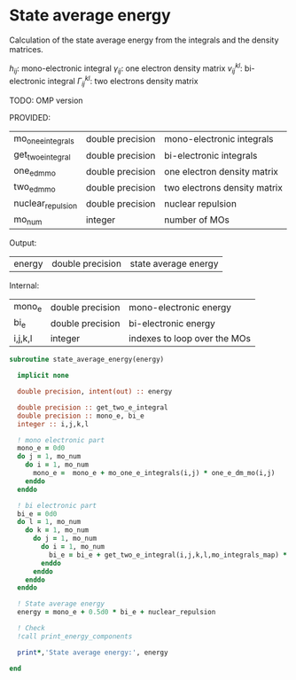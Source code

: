 * State average energy

Calculation of the state average energy from the integrals and the
density matrices.

\begin{align*}
E = \sum_{ij} h_{ij} \gamma_{ij} + \frac{1}{2} v_{ij}^{kl} \Gamma_{ij}^{kl}
\end{align*}
$h_{ij}$: mono-electronic integral
$\gamma_{ij}$: one electron density matrix
$v_{ij}^{kl}$: bi-electronic integral
$\Gamma_{ij}^{kl}$: two electrons density matrix

TODO: OMP version

PROVIDED:
| mo_one_e_integrals | double precision | mono-electronic integrals    |
| get_two_e_integral | double precision | bi-electronic integrals      |
| one_e_dm_mo        | double precision | one electron density matrix  |
| two_e_dm_mo        | double precision | two electrons density matrix |
| nuclear_repulsion  | double precision | nuclear repulsion            |
| mo_num             | integer          | number of MOs                |

Output:
| energy | double precision | state average energy |

Internal:
| mono_e  | double precision | mono-electronic energy       |
| bi_e    | double precision | bi-electronic energy         |
| i,j,k,l | integer          | indexes to loop over the MOs |

#+BEGIN_SRC f90 :comments org :tangle state_average_energy.irp.f
subroutine state_average_energy(energy)

  implicit none

  double precision, intent(out) :: energy

  double precision :: get_two_e_integral
  double precision :: mono_e, bi_e
  integer :: i,j,k,l
  
  ! mono electronic part
  mono_e = 0d0
  do j = 1, mo_num
    do i = 1, mo_num
      mono_e =  mono_e + mo_one_e_integrals(i,j) * one_e_dm_mo(i,j)
    enddo
  enddo

  ! bi electronic part
  bi_e = 0d0
  do l = 1, mo_num
    do k = 1, mo_num
      do j = 1, mo_num
        do i = 1, mo_num
          bi_e = bi_e + get_two_e_integral(i,j,k,l,mo_integrals_map) * two_e_dm_mo(i,j,k,l)
        enddo
      enddo
    enddo
  enddo

  ! State average energy
  energy = mono_e + 0.5d0 * bi_e + nuclear_repulsion

  ! Check
  !call print_energy_components

  print*,'State average energy:', energy

end
#+END_SRC
